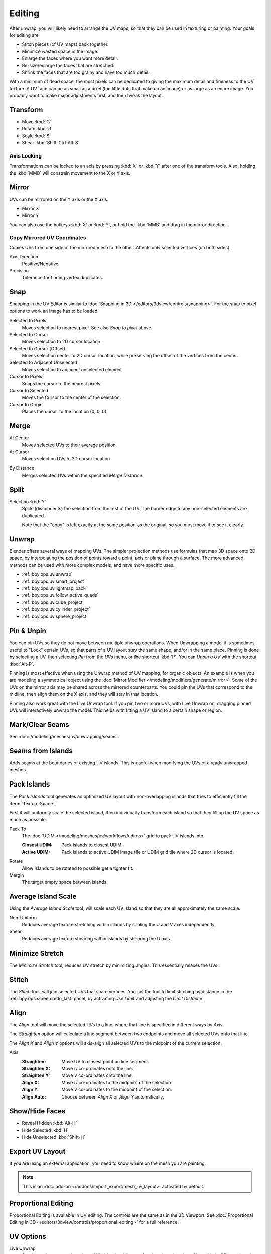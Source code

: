 
*******
Editing
*******

After unwrap, you will likely need to arrange the UV maps,
so that they can be used in texturing or painting. Your goals for editing are:

- Stitch pieces (of UV maps) back together.
- Minimize wasted space in the image.
- Enlarge the faces where you want more detail.
- Re-size/enlarge the faces that are stretched.
- Shrink the faces that are too grainy and have too much detail.

With a minimum of dead space,
the most pixels can be dedicated to giving the maximum detail and fineness to the UV texture.
A UV face can be as small as a pixel (the little dots that make up an image)
or as large as an entire image. You probably want to make major adjustments first,
and then tweak the layout.


Transform
=========

.. reference::

   :Editor:    UV Editor
   :Mode:      Edit Mode
   :Tool:      :menuselection:`Toolbar --> Move, Rotate, Scale, Transform`
   :Menu:      :menuselection:`UV --> Transform`

- Move :kbd:`G`
- Rotate :kbd:`R`
- Scale :kbd:`S`
- Shear :kbd:`Shift-Ctrl-Alt-S`


Axis Locking
------------

Transformations can be locked to an axis by pressing :kbd:`X` or :kbd:`Y` after one of the transform tools.
Also, holding the :kbd:`MMB` will constrain movement to the X or Y axis.


Mirror
======

.. reference::

   :Editor:    UV Editor
   :Mode:      Edit Mode
   :Menu:      :menuselection:`UV --> Mirror`
   :Shortcut:  :kbd:`Ctrl-M`

UVs can be mirrored on the Y axis or the X axis:

- Mirror X
- Mirror Y

You can also use the hotkeys :kbd:`X` or :kbd:`Y`,
or hold the :kbd:`MMB` and drag in the mirror direction.


Copy Mirrored UV Coordinates
----------------------------

.. reference::

   :Editor:    UV Editor
   :Mode:      Edit Mode
   :Menu:      :menuselection:`UV --> Copy Mirrored UV Coordinates`

Copies UVs from one side of the mirrored mesh to the other.
Affects only selected vertices (on both sides).

Axis Direction
   Positive/Negative
Precision
   Tolerance for finding vertex duplicates.


.. _bpy.ops.uv.snap_selected:
.. _bpy.ops.uv.snap_cursor:

Snap
====

.. reference::

   :Editor:    UV Editor
   :Mode:      Edit Mode
   :Menu:      :menuselection:`UV --> Snap`
   :Shortcut:  :kbd:`Shift-S`

Snapping in the UV Editor is similar to
:doc:`Snapping in 3D </editors/3dview/controls/snapping>`.
For the snap to pixel options to work an image has to be loaded.

Selected to Pixels
   Moves selection to nearest pixel. See also *Snap to pixel* above.
Selected to Cursor
   Moves selection to 2D cursor location.
Selected to Cursor (Offset)
   Moves selection center to 2D cursor location, while preserving the offset of the vertices from the center.
Selected to Adjacent Unselected
   Moves selection to adjacent unselected element.

Cursor to Pixels
   Snaps the cursor to the nearest pixels.
Cursor to Selected
   Moves the Cursor to the center of the selection.
Cursor to Origin
   Places the cursor to the location (0, 0, 0).


.. _bpy.ops.uv.weld:

Merge
=====

.. reference::

   :Editor:    UV Editor
   :Mode:      Edit Mode
   :Menu:      :menuselection:`UV --> Merge`
   :Shortcut:  :kbd:`M`

At Center
   Moves selected UVs to their average position.
At Cursor
   Moves selection UVs to 2D cursor location.

.. _bpy.ops.uv.remove_doubles:

By Distance
   Merges selected UVs within the specified *Merge Distance*.


.. _bpy.ops.uv.select_split:

Split
=====

.. reference::

   :Editor:    UV Editor
   :Mode:      Edit Mode
   :Menu:      :menuselection:`UV --> Split`
   :Shortcut:  :kbd:`Alt-M`

Selection :kbd:`Y`
   Splits (disconnects) the selection from the rest of the UV.
   The border edge to any non-selected elements are duplicated.

   Note that the "copy" is left exactly at the same position as the original,
   so you must move it to see it clearly.


Unwrap
======

.. reference::

   :Editor:    UV Editor
   :Mode:      Edit Mode
   :Menu:      :menuselection:`UV --> Unwrap`
   :Shortcut:  :kbd:`U`

Blender offers several ways of mapping UVs.
The simpler projection methods use formulas that map 3D space onto 2D space,
by interpolating the position of points toward a point, axis or plane through a surface.
The more advanced methods can be used with more complex models, and have more specific uses.

- :ref:`bpy.ops.uv.unwrap`
- :ref:`bpy.ops.uv.smart_project`
- :ref:`bpy.ops.uv.lightmap_pack`
- :ref:`bpy.ops.uv.follow_active_quads`
- :ref:`bpy.ops.uv.cube_project`
- :ref:`bpy.ops.uv.cylinder_project`
- :ref:`bpy.ops.uv.sphere_project`


.. _bpy.ops.uv.pin:

Pin & Unpin
===========

.. reference::

   :Editor:    UV Editor
   :Mode:      Edit Mode
   :Menu:      :menuselection:`UV --> Pin/Unpin`
   :Shortcut:  :kbd:`P`, :kbd:`Alt-P`

You can pin UVs so they do not move between multiple unwrap operations.
When Unwrapping a model it is sometimes useful to "Lock" certain UVs,
so that parts of a UV layout stay the same shape, and/or in the same place.
Pinning is done by selecting a UV, then selecting *Pin* from the *UVs* menu,
or the shortcut :kbd:`P`. You can *Unpin a UV* with the shortcut :kbd:`Alt-P`.

Pinning is most effective when using the Unwrap method of UV mapping, for organic objects.
An example is when you are modeling a symmetrical object using
the :doc:`Mirror Modifier </modeling/modifiers/generate/mirror>`.
Some of the UVs on the mirror axis may be shared across the mirrored counterparts.
You could pin the UVs that correspond to the midline, then align them on the X axis,
and they will stay in that location.

Pinning also work great with the Live Unwrap tool. If you pin two or more UVs,
with Live Unwrap on, dragging pinned UVs will interactively unwrap the model.
This helps with fitting a UV island to a certain shape or region.


Mark/Clear Seams
================

.. reference::

   :Editor:    UV Editor
   :Mode:      Edit Mode
   :Menu:      :menuselection:`UV --> Mark/Clear Seam`

See :doc:`/modeling/meshes/uv/unwrapping/seams`.


.. _bpy.ops.uv.seams_from_islands:

Seams from Islands
==================

.. reference::

   :Mode:      View mode
   :Menu:      :menuselection:`UV --> Seams from Islands`

Adds seams at the boundaries of existing UV islands.
This is useful when modifying the UVs of already unwrapped meshes.


.. _bpy.ops.uv.pack_islands:

Pack Islands
============

.. reference::

   :Editor:    UV Editor
   :Mode:      Edit Mode
   :Menu:      :menuselection:`UV --> Pack Islands`

The *Pack Islands* tool generates an optimized UV layout with non-overlapping islands
that tries to efficiently fill the :term:`Texture Space`.

First it will uniformly scale the selected island,
then individually transform each island so that they fill up the UV space as much as possible.

Pack To
   The :doc:`UDIM </modeling/meshes/uv/workflows/udims>` grid to pack UV islands into.

   :Closest UDIM: Pack islands to closest UDIM.
   :Active UDIM: Pack islands to active UDIM image tile or UDIM grid tile where 2D cursor is located.
Rotate
   Allow islands to be rotated to possible get a tighter fit.
Margin
   The target empty space between islands.


.. _bpy.ops.uv.average_islands_scale:

Average Island Scale
====================

.. reference::

   :Editor:    UV Editor
   :Mode:      Edit Mode
   :Menu:      :menuselection:`UV --> Average Island Scale`

Using the *Average Island Scale* tool, will scale each
UV island so that they are all approximately the same scale.

Non-Uniform
   Reduces average texture stretching within islands by scaling the U and V axes independently.
Shear
   Reduces average texture shearing within islands by shearing the U axis.


.. _bpy.ops.uv.minimize_stretch:

Minimize Stretch
================

.. reference::

   :Editor:    UV Editor
   :Mode:      Edit Mode
   :Menu:      :menuselection:`UV --> Minimize Stretch`

The *Minimize Stretch* tool, reduces UV stretch by minimizing angles. This essentially relaxes the UVs.


.. _bpy.ops.uv.stitch:

Stitch
======

.. reference::

   :Editor:    UV Editor
   :Mode:      Edit Mode
   :Menu:      :menuselection:`UV --> Stitch`
   :Shortcut:  :kbd:`Alt-V`

The *Stitch* tool, will join selected UVs that share vertices.
You set the tool to limit stitching by distance in the :ref:`bpy.ops.screen.redo_last` panel,
by activating *Use Limit* and adjusting the *Limit Distance*.


.. _bpy.ops.uv.align:

Align
=====

.. reference::

   :Editor:    UV Editor
   :Mode:      Edit Mode
   :Menu:      :menuselection:`UV --> Align`
   :Shortcut:  :kbd:`Shift-W`

The *Align* tool will move the selected UVs to a line, where that line is specified in different ways by *Axis*.

The *Straighten* option will calculate a line segment between two endpoints and move all selected UVs onto that line.

The *Align X* and *Align Y* options will axis-align all selected UVs to the midpoint of the current selection.

Axis
   :Straighten: Move UV to closest point on line segment.
   :Straighten X: Move *U* co-ordinates onto the line.
   :Straighten Y: Move *V* co-ordinates onto the line.
   :Align X: Move *U* co-ordinates to the midpoint of the selection.
   :Align Y: Move *V* co-ordinates to the midpoint of the selection.
   :Align Auto: Choose between *Align X* or *Align Y* automatically.


.. _bpy.ops.uv.hide:
.. _bpy.ops.uv.reveal:

Show/Hide Faces
===============

.. reference::

   :Editor:    UV Editor
   :Mode:      Edit Mode
   :Menu:      :menuselection:`UV --> Show/Hide Faces`

- Reveal Hidden :kbd:`Alt-H`
- Hide Selected :kbd:`H`
- Hide Unselected :kbd:`Shift-H`


Export UV Layout
================

.. reference::

   :Editor:    UV Editor
   :Mode:      Edit Mode
   :Menu:      :menuselection:`UV --> Export UV Layout`

If you are using an external application, you need to know where on the mesh you are painting.

.. note::

   This is an :doc:`add-on </addons/import_export/mesh_uv_layout>` activated by default.


Proportional Editing
====================

.. reference::

   :Editor:    UV Editor
   :Mode:      Edit Mode
   :Header:    :menuselection:`Proportional Editing`
   :Menu:      :menuselection:`UV --> Proportional Editing`
   :Shortcut:  :kbd:`O`

Proportional Editing is available in UV editing. The controls are the same as in the 3D Viewport.
See :doc:`Proportional Editing in 3D </editors/3dview/controls/proportional_editing>`
for a full reference.


UV Options
==========

.. reference::

   :Editor:    UV Editor
   :Mode:      Edit Mode
   :Menu:      :menuselection:`UVs`

.. _bpy.types.SpaceUVEditor.use_live_unwrap:

Live Unwrap
   Continuously unwraps the selected UV islands while transforming pinned vertices.
   Note, this is different than the :ref:`Live Unwrap <bpy.types.ToolSettings.use_edge_path_live_unwrap>`
   option in the 3D Viewport.

.. _bpy.types.SpaceUVEditor.pixel_snap_mode:

Snap to Pixels
   Disabled
      UVs will not be snapped.
   Corner
      Will force the UVs to snap to the corners of the nearest pixels of an image if loaded.
   Center
      Will force the UVs to snap to the center of the nearest pixels of an image if loaded.

.. _bpy.types.SpaceUVEditor.lock_bounds:

Constraining to Image Bounds
   For standard textures, this option prevents UVs from being moved outside the 0 to 1 UV range.
   For :doc:`UDIMs </modeling/meshes/uv/workflows/udims>` textures,
   this option prevents UVs from being moved outside the nearest UDIM tile.


3D Viewport
===========

.. _bpy.ops.mesh.uvs_rotate:

Rotate UVs
----------

.. reference::

   :Editor:    3D Viewport
   :Mode:      Edit Mode
   :Menu:      :menuselection:`Face --> Face Data --> Rotate UVs`

The orientation of the UV texture is defined by each face.
If the image is, for example, upside down or laying on its side,
use the :menuselection:`Face --> Rotate UVs` (in the 3D Viewport in Face Select mode)
menu to rotate the UVs per face in 90-degree turns.


.. _bpy.ops.mesh.uvs_reverse:

Reverse UVs
-----------

.. reference::

   :Editor:    3D Viewport
   :Mode:      Edit Mode
   :Menu:      :menuselection:`Face --> Face Data --> Reverse UVs`

The :menuselection:`Face --> Reverse UVs` tool mirrors the UVs per face,
which flips the image over, showing you the image reversed.
